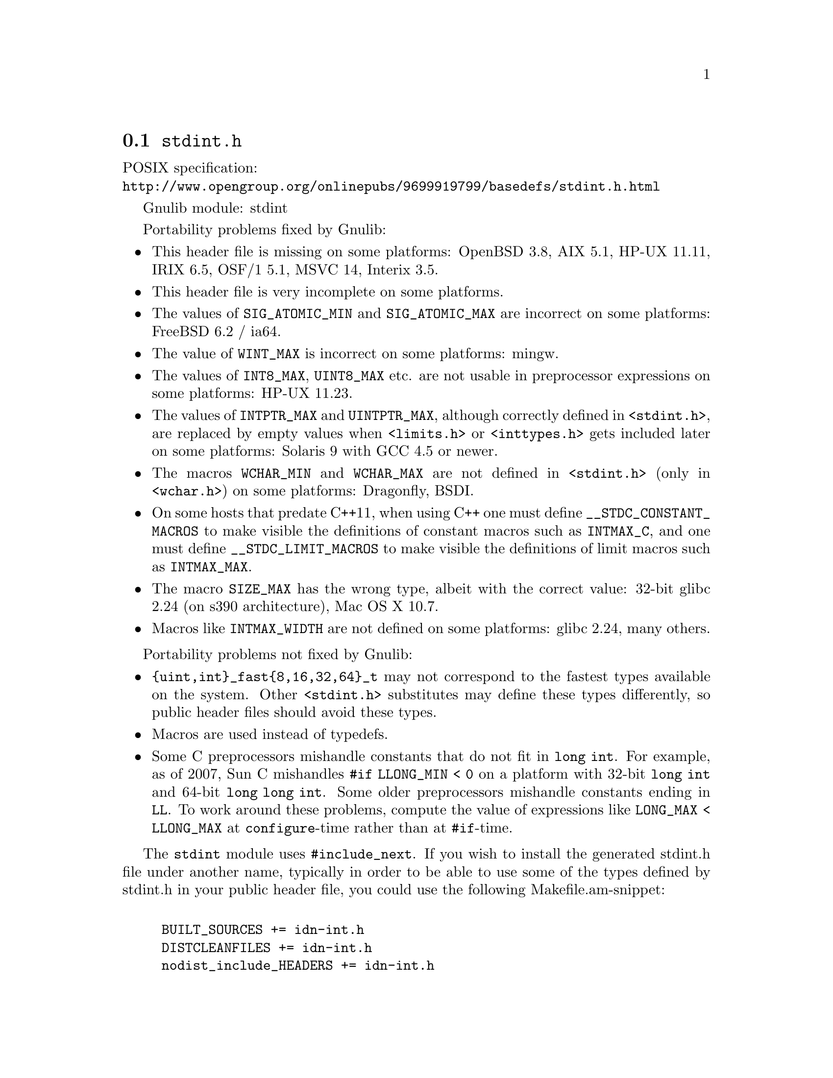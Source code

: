 @node stdint.h
@section @file{stdint.h}

POSIX specification:@* @url{http://www.opengroup.org/onlinepubs/9699919799/basedefs/stdint.h.html}

Gnulib module: stdint

Portability problems fixed by Gnulib:
@itemize
@item
This header file is missing on some platforms:
OpenBSD 3.8, AIX 5.1, HP-UX 11.11, IRIX 6.5, OSF/1 5.1, MSVC 14, Interix 3.5.
@item
This header file is very incomplete on some platforms.
@item
The values of @code{SIG_ATOMIC_MIN} and @code{SIG_ATOMIC_MAX} are incorrect
on some platforms:
FreeBSD 6.2 / ia64.
@item
The value of @code{WINT_MAX} is incorrect on some platforms:
mingw.
@item
The values of @code{INT8_MAX}, @code{UINT8_MAX} etc. are not usable in
preprocessor expressions on some platforms:
HP-UX 11.23.
@item
The values of @code{INTPTR_MAX} and @code{UINTPTR_MAX}, although correctly
defined in @code{<stdint.h>}, are replaced by empty values when
@code{<limits.h>} or @code{<inttypes.h>} gets included later on some platforms:
Solaris 9 with GCC 4.5 or newer.
@item
The macros @code{WCHAR_MIN} and @code{WCHAR_MAX} are not defined in
@code{<stdint.h>} (only in @code{<wchar.h>}) on some platforms:
Dragonfly, BSDI.
@item
On some hosts that predate C++11, when using C++ one must define
@code{__STDC_CONSTANT_MACROS} to make visible the definitions of
constant macros such as @code{INTMAX_C}, and one must define
@code{__STDC_LIMIT_MACROS} to make visible the definitions of limit
macros such as @code{INTMAX_MAX}.
@item
The macro @code{SIZE_MAX} has the wrong type,
albeit with the correct value:
32-bit glibc 2.24 (on s390 architecture), Mac OS X 10.7.
@item
Macros like @code{INTMAX_WIDTH} are not defined on some platforms:
glibc 2.24, many others.
@end itemize

Portability problems not fixed by Gnulib:
@itemize
@item
@code{@{uint,int@}_fast@{8,16,32,64@}_t} may not correspond to the fastest
types available on the system.
Other @code{<stdint.h>} substitutes may define these types differently,
so public header files should avoid these types.
@item
Macros are used instead of typedefs.
@item
Some C preprocessors mishandle constants that do not fit in @code{long int}.
For example, as of 2007, Sun C mishandles @code{#if LLONG_MIN < 0} on
a platform with 32-bit @code{long int} and 64-bit @code{long long int}.
Some older preprocessors mishandle constants ending in @code{LL}.
To work around these problems, compute the value of expressions like
@code{LONG_MAX < LLONG_MAX} at @code{configure}-time rather than at
@code{#if}-time.
@end itemize

The @code{stdint} module uses @code{#include_next}.  If you wish to install
the generated stdint.h file under another name, typically in order to
be able to use some of the types defined by stdint.h in your public
header file, you could use the following Makefile.am-snippet:

@example

BUILT_SOURCES += idn-int.h
DISTCLEANFILES += idn-int.h
nodist_include_HEADERS += idn-int.h

idn-int.h:
	if test -n "$(STDINT_H)"; then \
		sed -e s/include_next/include/ gl/stdint.h > idn-int.h; \
	else \
		echo '#include <stdint.h>' > idn-int.h; \
	fi
@end example
